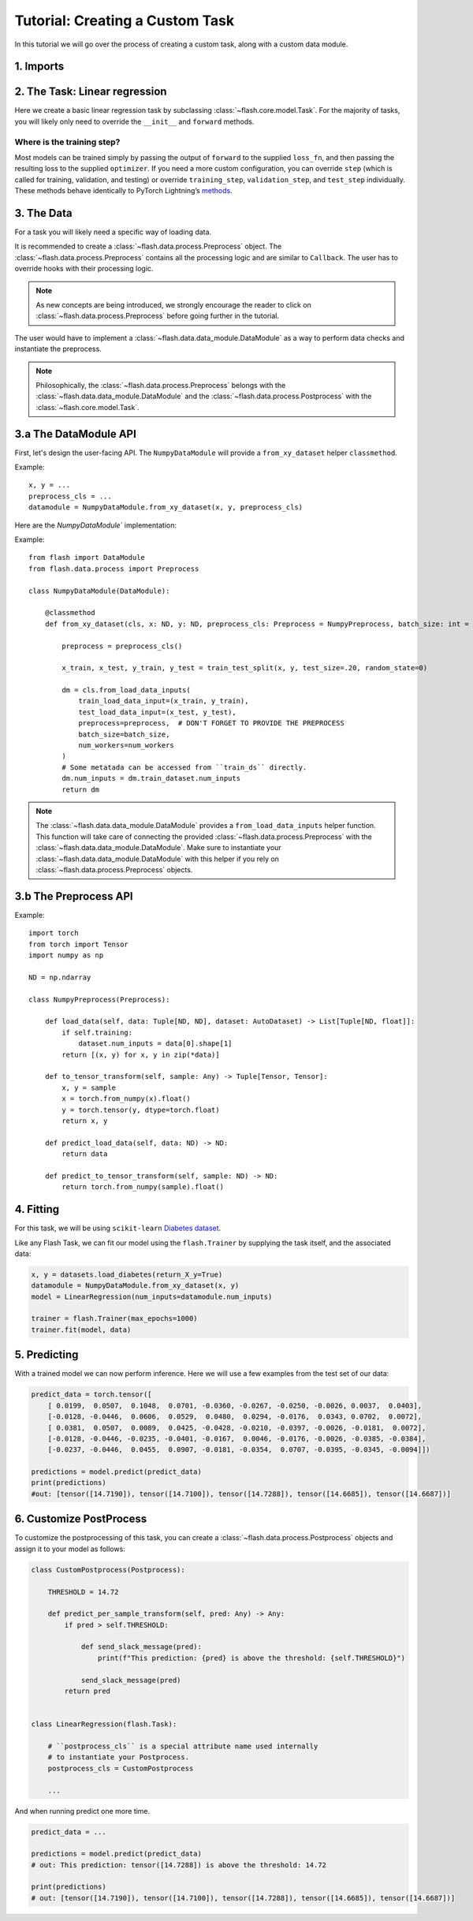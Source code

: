 Tutorial: Creating a Custom Task
================================

In this tutorial we will go over the process of creating a custom task,
along with a custom data module.

1. Imports
-----------


.. testcode:: python

    from typing import Any, List, Tuple

    import numpy as np
    import torch
    from pytorch_lightning import seed_everything
    from sklearn import datasets
    from sklearn.model_selection import train_test_split
    from torch import nn

    import flash
    from flash.data.auto_dataset import AutoDataset
    from flash.data.process import Postprocess, Preprocess

    seed_everything(42)


2. The Task: Linear regression
-------------------------------

Here we create a basic linear regression task by subclassing
:class:`~flash.core.model.Task`. For the majority of tasks, you will likely only need to
override the ``__init__`` and ``forward`` methods.

.. testcode::

    class LinearRegression(flash.Task):

        def __init__(self, num_inputs, learning_rate=0.001, metrics=None):
            # what kind of model do we want?
            model = nn.Linear(num_inputs, 1)

            # what loss function do we want?
            loss_fn = torch.nn.functional.mse_loss

            # what optimizer to do we want?
            optimizer = torch.optim.SGD

            super().__init__(
                model=model,
                loss_fn=loss_fn,
                optimizer=optimizer,
                metrics=metrics,
                learning_rate=learning_rate,
            )

        def forward(self, x):
            # we don't actually need to override this method for this example
            return self.model(x)

Where is the training step?
~~~~~~~~~~~~~~~~~~~~~~~~~~~

Most models can be trained simply by passing the output of ``forward``
to the supplied ``loss_fn``, and then passing the resulting loss to the
supplied ``optimizer``. If you need a more custom configuration, you can
override ``step`` (which is called for training, validation, and
testing) or override ``training_step``, ``validation_step``, and
``test_step`` individually. These methods behave identically to PyTorch
Lightning’s
`methods <https://pytorch-lightning.readthedocs.io/en/latest/lightning_module.html#methods>`__.

3. The Data
-------------

For a task you will likely need a specific way of loading data.

It is recommended to create a :class:`~flash.data.process.Preprocess` object.
The :class:`~flash.data.process.Preprocess` contains all the processing logic and are similar to ``Callback``.
The user has to override hooks with their processing logic.

.. note::
    As new concepts are being introduced, we strongly encourage the reader to click on :class:`~flash.data.process.Preprocess`
    before going further in the tutorial.

The user would have to implement a :class:`~flash.data.data_module.DataModule` as a way to perform data checks and instantiate the preprocess.

.. note::

   Philosophically, the :class:`~flash.data.process.Preprocess` belongs with the :class:`~flash.data.data_module.DataModule`
   and the :class:`~flash.data.process.Postprocess` with the :class:`~flash.core.model.Task`.


3.a The DataModule API
----------------------

First, let's design the user-facing API. The ``NumpyDataModule`` will provide a ``from_xy_dataset`` helper ``classmethod``.

Example::

    x, y = ...
    preprocess_cls = ...
    datamodule = NumpyDataModule.from_xy_dataset(x, y, preprocess_cls)

Here are the `NumpyDataModule`` implementation:

Example::

    from flash import DataModule
    from flash.data.process import Preprocess

    class NumpyDataModule(DataModule):

        @classmethod
        def from_xy_dataset(cls, x: ND, y: ND, preprocess_cls: Preprocess = NumpyPreprocess, batch_size: int = 64, num_workers: int = 0):

            preprocess = preprocess_cls()

            x_train, x_test, y_train, y_test = train_test_split(x, y, test_size=.20, random_state=0)

            dm = cls.from_load_data_inputs(
                train_load_data_input=(x_train, y_train),
                test_load_data_input=(x_test, y_test),
                preprocess=preprocess,  # DON'T FORGET TO PROVIDE THE PREPROCESS
                batch_size=batch_size,
                num_workers=num_workers
            )
            # Some metatada can be accessed from ``train_ds`` directly.
            dm.num_inputs = dm.train_dataset.num_inputs
            return dm


.. note::

    The :class:`~flash.data.data_module.DataModule` provides a ``from_load_data_inputs`` helper function. This function will take care
    of connecting the provided :class:`~flash.data.process.Preprocess` with the :class:`~flash.data.data_module.DataModule`.
    Make sure to instantiate your :class:`~flash.data.data_module.DataModule` with this helper if you rely on :class:`~flash.data.process.Preprocess`
    objects.

3.b The Preprocess API
----------------------

Example::

    import torch
    from torch import Tensor
    import numpy as np

    ND = np.ndarray

    class NumpyPreprocess(Preprocess):

        def load_data(self, data: Tuple[ND, ND], dataset: AutoDataset) -> List[Tuple[ND, float]]:
            if self.training:
                dataset.num_inputs = data[0].shape[1]
            return [(x, y) for x, y in zip(*data)]

        def to_tensor_transform(self, sample: Any) -> Tuple[Tensor, Tensor]:
            x, y = sample
            x = torch.from_numpy(x).float()
            y = torch.tensor(y, dtype=torch.float)
            return x, y

        def predict_load_data(self, data: ND) -> ND:
            return data

        def predict_to_tensor_transform(self, sample: ND) -> ND:
            return torch.from_numpy(sample).float()

4. Fitting
----------

For this task, we will be using ``scikit-learn`` `Diabetes
dataset <https://scikit-learn.org/stable/datasets/toy_dataset.html#diabetes-dataset>`__.

Like any Flash Task, we can fit our model using the ``flash.Trainer`` by
supplying the task itself, and the associated data:

.. code:: python

    x, y = datasets.load_diabetes(return_X_y=True)
    datamodule = NumpyDataModule.from_xy_dataset(x, y)
    model = LinearRegression(num_inputs=datamodule.num_inputs)

    trainer = flash.Trainer(max_epochs=1000)
    trainer.fit(model, data)

5. Predicting
-------------

With a trained model we can now perform inference. Here we will use a
few examples from the test set of our data:

.. code:: python

    predict_data = torch.tensor([
        [ 0.0199,  0.0507,  0.1048,  0.0701, -0.0360, -0.0267, -0.0250, -0.0026, 0.0037,  0.0403],
        [-0.0128, -0.0446,  0.0606,  0.0529,  0.0480,  0.0294, -0.0176,  0.0343, 0.0702,  0.0072],
        [ 0.0381,  0.0507,  0.0089,  0.0425, -0.0428, -0.0210, -0.0397, -0.0026, -0.0181,  0.0072],
        [-0.0128, -0.0446, -0.0235, -0.0401, -0.0167,  0.0046, -0.0176, -0.0026, -0.0385, -0.0384],
        [-0.0237, -0.0446,  0.0455,  0.0907, -0.0181, -0.0354,  0.0707, -0.0395, -0.0345, -0.0094]])

    predictions = model.predict(predict_data)
    print(predictions)
    #out: [tensor([14.7190]), tensor([14.7100]), tensor([14.7288]), tensor([14.6685]), tensor([14.6687])]


6. Customize PostProcess
------------------------

To customize the postprocessing of this task, you can create a :class:`~flash.data.process.Postprocess` objects and assign it to your model as follows:

.. code:: python

    class CustomPostprocess(Postprocess):

        THRESHOLD = 14.72

        def predict_per_sample_transform(self, pred: Any) -> Any:
            if pred > self.THRESHOLD:

                def send_slack_message(pred):
                    print(f"This prediction: {pred} is above the threshold: {self.THRESHOLD}")

                send_slack_message(pred)
            return pred


    class LinearRegression(flash.Task):

        # ``postprocess_cls`` is a special attribute name used internally
        # to instantiate your Postprocess.
        postprocess_cls = CustomPostprocess

        ...

And when running predict one more time.

.. code:: python

    predict_data = ...

    predictions = model.predict(predict_data)
    # out: This prediction: tensor([14.7288]) is above the threshold: 14.72

    print(predictions)
    # out: [tensor([14.7190]), tensor([14.7100]), tensor([14.7288]), tensor([14.6685]), tensor([14.6687])]

